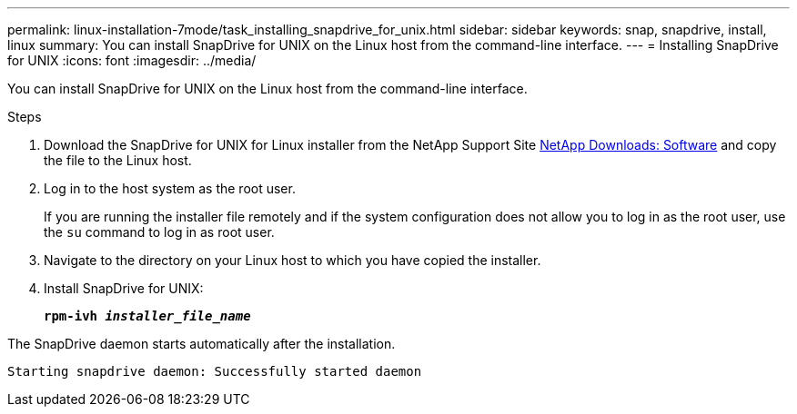 ---
permalink: linux-installation-7mode/task_installing_snapdrive_for_unix.html
sidebar: sidebar
keywords: snap, snapdrive, install, linux
summary: You can install SnapDrive for UNIX on the Linux host from the command-line interface.
---
= Installing SnapDrive for UNIX
:icons: font
:imagesdir: ../media/

[.lead]
You can install SnapDrive for UNIX on the Linux host from the command-line interface.

.Steps

. Download the SnapDrive for UNIX for Linux installer from the NetApp Support Site http://mysupport.netapp.com/NOW/cgi-bin/software[NetApp Downloads: Software] and copy the file to the Linux host.
. Log in to the host system as the root user.
+
If you are running the installer file remotely and if the system configuration does not allow you to log in as the root user, use the `su` command to log in as root user.

. Navigate to the directory on your Linux host to which you have copied the installer.
. Install SnapDrive for UNIX:
+
`*rpm-ivh _installer_file_name_*`

The SnapDrive daemon starts automatically after the installation.

----
Starting snapdrive daemon: Successfully started daemon
----
